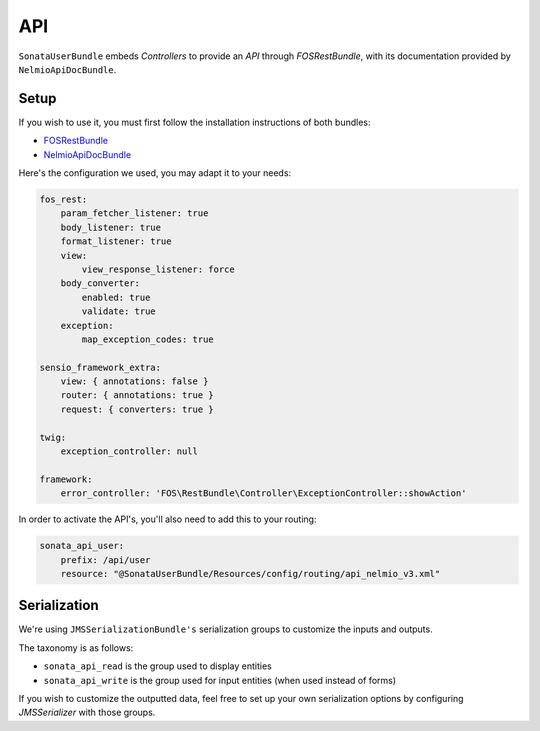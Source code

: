 .. index::
    single: API

API
===

``SonataUserBundle`` embeds `Controllers` to provide an `API` through `FOSRestBundle`, with its documentation provided by ``NelmioApiDocBundle``.

Setup
-----

If you wish to use it, you must first follow the installation instructions of both bundles:

* `FOSRestBundle <https://github.com/FriendsOfSymfony/FOSRestBundle>`_
* `NelmioApiDocBundle <https://github.com/nelmio/NelmioApiDocBundle>`_

Here's the configuration we used, you may adapt it to your needs:

.. code-block:: yaml

    fos_rest:
        param_fetcher_listener: true
        body_listener: true
        format_listener: true
        view:
            view_response_listener: force
        body_converter:
            enabled: true
            validate: true
        exception:
            map_exception_codes: true

    sensio_framework_extra:
        view: { annotations: false }
        router: { annotations: true }
        request: { converters: true }

    twig:
        exception_controller: null

    framework:
        error_controller: 'FOS\RestBundle\Controller\ExceptionController::showAction'

In order to activate the API's, you'll also need to add this to your routing:

.. code-block:: yaml

    sonata_api_user:
        prefix: /api/user
        resource: "@SonataUserBundle/Resources/config/routing/api_nelmio_v3.xml"

Serialization
-------------

We're using ``JMSSerializationBundle's`` serialization groups to customize the inputs and outputs.

The taxonomy is as follows:

* ``sonata_api_read`` is the group used to display entities
* ``sonata_api_write`` is the group used for input entities (when used instead of forms)

If you wish to customize the outputted data, feel free to set up your own serialization options by configuring `JMSSerializer` with those groups.
